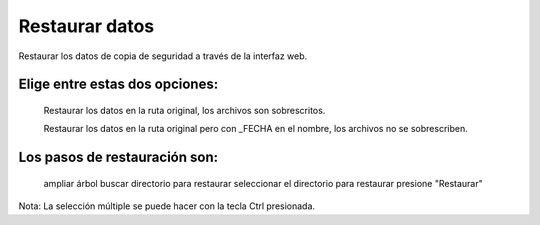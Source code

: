 ===============
Restaurar datos
===============

Restaurar los datos de copia de seguridad a través de la interfaz web.

Elige entre estas dos opciones:
===============================

     Restaurar los datos en la ruta original, los archivos son sobrescritos.
     
     Restaurar los datos en la ruta original pero con _FECHA en el nombre, los archivos no se sobrescriben.

Los pasos de restauración son:
==============================

     ampliar árbol
     buscar directorio para restaurar
     seleccionar el directorio para restaurar
     presione "Restaurar"

Nota: La selección múltiple se puede hacer con la tecla Ctrl presionada.
